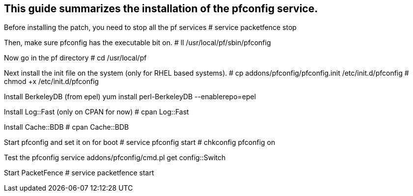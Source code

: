 
This guide summarizes the installation of the pfconfig service.
---------------------------------------------------------------

Before installing the patch, you need to stop all the pf services
# service packetfence stop

Then, make sure pfconfig has the executable bit on.
# ll /usr/local/pf/sbin/pfconfig

Now go in the pf directory
# cd /usr/local/pf

Next install the init file on the system (only for RHEL based systems).
# cp addons/pfconfig/pfconfig.init /etc/init.d/pfconfig
# chmod +x /etc/init.d/pfconfig

Install BerkeleyDB (from epel)
yum install perl-BerkeleyDB --enablerepo=epel

Install Log::Fast (only on CPAN for now)
# cpan Log::Fast

Install Cache::BDB
# cpan Cache::BDB

Start pfconfig and set it on for boot
# service pfconfig start
# chkconfig pfconfig on

Test the pfconfig service
addons/pfconfig/cmd.pl get config::Switch

Start PacketFence
# service packetfence start


